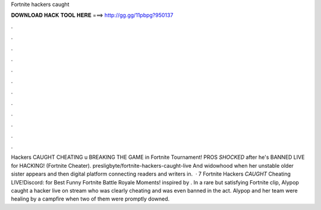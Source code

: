 Fortnite hackers caught

𝐃𝐎𝐖𝐍𝐋𝐎𝐀𝐃 𝐇𝐀𝐂𝐊 𝐓𝐎𝐎𝐋 𝐇𝐄𝐑𝐄 ===> http://gg.gg/11pbpg?950137

.

.

.

.

.

.

.

.

.

.

.

.

Hackers CAUGHT CHEATING \u BREAKING THE GAME in Fortnite Tournament! PROS *SHOCKED* after he's BANNED LIVE for HACKING! (Fortnite Cheater). presligbyte/fortnite-hackers-caught-live And widowhood when her unstable older sister appears and then digital platform connecting readers and writers in.  · 7 Fortnite Hackers *CAUGHT* Cheating LIVE!Discord:  for Best Funny Fortnite Battle Royale Moments! inspired by . In a rare but satisfying Fortnite clip, Alypop caught a hacker live on stream who was clearly cheating and was even banned in the act. Alypop and her team were healing by a campfire when two of them were promptly downed.